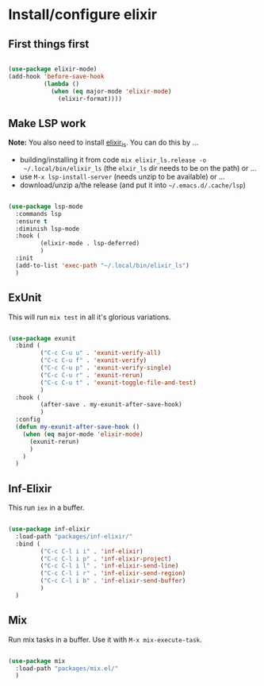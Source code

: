 * Install/configure elixir

** First things first

#+BEGIN_SRC emacs-lisp

  (use-package elixir-mode)
  (add-hook 'before-save-hook
            (lambda ()
              (when (eq major-mode 'elixir-mode)
                (elixir-format))))

#+END_SRC

** Make LSP work

*Note:* You also need to install [[https://github.com/elixir-lsp/elixir-ls][elixir_ls]]. You can do this by ...

- building/installing it from code =mix elixir_ls.release -o
  ~/.local/bin/elixir_ls= (the =elxir_ls= dir needs to be on the path) or ...
- use =M-x lsp-install-server= (needs unzip to be available) or ...
- download/unzip a/the release (and put it into =~/.emacs.d/.cache/lsp=)

#+BEGIN_SRC emacs-lisp

  (use-package lsp-mode
    :commands lsp
    :ensure t
    :diminish lsp-mode
    :hook (
           (elixir-mode . lsp-deferred)
           )
    :init
    (add-to-list 'exec-path "~/.local/bin/elixir_ls")
    )

#+END_SRC

** ExUnit

This will run =mix test= in all it's glorious variations.

#+BEGIN_SRC emacs-lisp

  (use-package exunit
    :bind (
           ("C-c C-u u" . 'exunit-verify-all)
           ("C-c C-u f" . 'exunit-verify)
           ("C-c C-u p" . 'exunit-verify-single)
           ("C-c C-u r" . 'exunit-rerun)
           ("C-c C-u t" . 'exunit-toggle-file-and-test)
           )
    :hook (
           (after-save . my-exunit-after-save-hook)
           )
    :config
    (defun my-exunit-after-save-hook ()
      (when (eq major-mode 'elixir-mode)
        (exunit-rerun)
        )
      )
    )

#+END_SRC

** Inf-Elixir

This run =iex= in a buffer.

#+BEGIN_SRC emacs-lisp

  (use-package inf-elixir
    :load-path "packages/inf-elixir/"
    :bind (
           ("C-c C-l i i" . 'inf-elixir)
           ("C-c C-l i p" . 'inf-elixir-project)
           ("C-c C-l i l" . 'inf-elixir-send-line)
           ("C-c C-l i r" . 'inf-elixir-send-region)
           ("C-c C-l i b" . 'inf-elixir-send-buffer)
           )
    )

#+END_SRC

** Mix

Run mix tasks in a buffer. Use it with =M-x mix-execute-task=.

#+BEGIN_SRC emacs-lisp

  (use-package mix
    :load-path "packages/mix.el/"
    )

#+END_SRC
